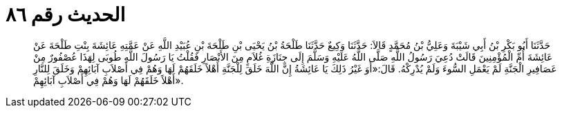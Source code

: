 
= الحديث رقم ٨٦

[quote.hadith]
حَدَّثَنَا أَبُو بَكْرِ بْنُ أَبِي شَيْبَةَ وَعَلِيُّ بْنُ مُحَمَّدٍ قَالاَ: حَدَّثَنَا وَكِيعٌ حَدَّثَنَا طَلْحَةُ بْنُ يَحْيَى بْنِ طَلْحَةَ بْنِ عُبَيْدِ اللَّهِ عَنْ عَمَّتِهِ عَائِشَةَ بِنْتِ طَلْحَةَ عَنْ عَائِشَةَ أُمِّ الْمُؤْمِنِينَ قَالَتْ دُعِيَ رَسُولُ اللَّهِ صَلَّى اللَّهُ عَلَيْهِ وَسَلَّمَ إِلَى جِنَازَةِ غُلاَمٍ مِنَ الأَنْصَارِ فَقُلْتُ يَا رَسُولَ اللَّهِ طُوبَى لِهَذَا عُصْفُورٌ مِنْ عَصَافِيرِ الْجَنَّةِ لَمْ يَعْمَلِ السُّوءَ وَلَمْ يُدْرِكْهُ. قَالَ:«أَوَ غَيْرُ ذَلِكَ يَا عَائِشَةُ إِنَّ اللَّهَ خَلَقَ لِلْجَنَّةِ أَهْلاً خَلَقَهُمْ لَهَا وَهُمْ فِي أَصْلاَبِ آبَائِهِمْ وَخَلَقَ لِلنَّارِ أَهْلاً خَلَقَهُمْ لَهَا وَهُمْ فِي أَصْلاَبِ آبَائِهِمْ».
